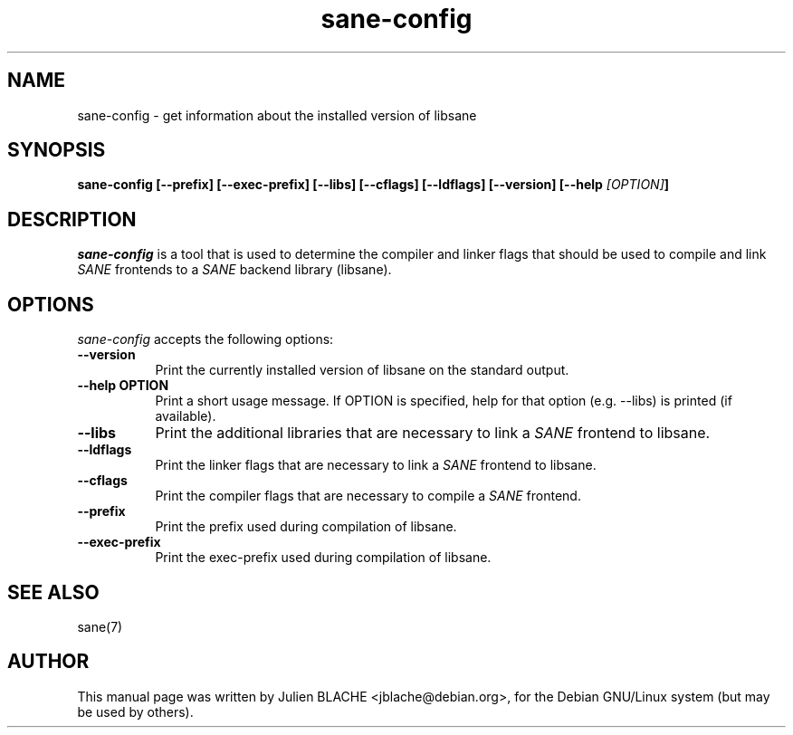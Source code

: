 .TH sane-config 1 "15 October 2002"
.SH NAME
sane-config - get information about the installed version of libsane
.SH SYNOPSIS
.B  sane-config [\-\-prefix] [\-\-exec\-prefix] [\-\-libs] [\-\-cflags] [\-\-ldflags] [\-\-version] [\-\-help \fI[OPTION]\fP]
.SH DESCRIPTION
.PP
\fIsane-config\fP is a tool that is used to determine the compiler and linker
flags that should be used to compile and link \fISANE\fP frontends to a
\fISANE\fP backend library (libsane).
.
.SH OPTIONS
.l
\fIsane-config\fP accepts the following options:
.TP 8
.B  \-\-version
Print the currently installed version of libsane on the standard output.
.TP 8
.B  \-\-help OPTION
Print a short usage message. If OPTION is specified, help for that option
(e.g. --libs) is printed (if available).
.TP 8
.B  \-\-libs
Print the additional libraries that are necessary to link a \fISANE\fP
frontend to libsane.
.TP 8
.B  \-\-ldflags
Print the linker flags that are necessary to link a \fISANE\fP frontend to
libsane.
.TP 8
.B  \-\-cflags
Print the compiler flags that are necessary to compile a \fISANE\fP frontend. 
.TP 8
.B  \-\-prefix
Print the prefix used during compilation of libsane.
.TP 8
.B  \-\-exec\-prefix
Print the exec-prefix used during compilation of libsane.
.SH "SEE ALSO"
sane(7)
.SH AUTHOR
This manual page was written by Julien BLACHE <jblache@debian.org>, for the
Debian GNU/Linux system (but may be used by others).
